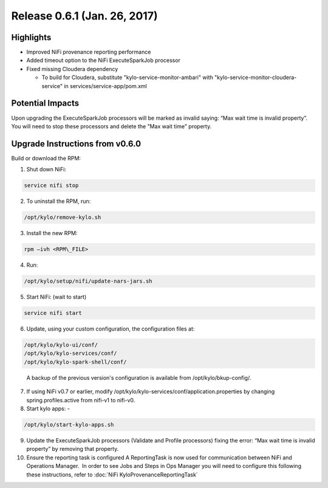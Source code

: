 Release 0.6.1 (Jan. 26, 2017)
=============================

Highlights
----------

-  Improved NiFi provenance reporting performance

-  Added timeout option to the NiFi ExecuteSparkJob processor

-  Fixed missing Cloudera dependency

   -  To build for Cloudera, substitute
      "kylo-service-monitor-ambari" with
      "kylo-service-monitor-cloudera-service" in
      services/service-app/pom.xml

Potential Impacts
-----------------

Upon upgrading the ExecuteSparkJob processors will be marked as invalid
saying: “Max wait time is invalid property”.  You will need to stop
these processors and delete the "Max wait time" property.

Upgrade Instructions from v0.6.0
--------------------------------

Build or download the RPM:

1.  Shut down NiFi:

.. code-block:: shell

     service nifi stop

..

2.  To uninstall the RPM, run:

.. code-block:: shell

    /opt/kylo/remove-kylo.sh

..

3.  Install the new RPM:

.. code-block:: shell

     rpm –ivh <RPM\_FILE>

..

4.  Run:

.. code-block:: shell

    /opt/kylo/setup/nifi/update-nars-jars.sh

..

5.  Start NiFi: (wait to start)

.. code-block:: shell

     service nifi start

..

6.  Update, using your custom configuration, the configuration files at:

.. code-block:: shell

    /opt/kylo/kylo-ui/conf/
    /opt/kylo/kylo-services/conf/
    /opt/kylo/kylo-spark-shell/conf/ 

..

    A backup of the previous version's configuration is available from /opt/kylo/bkup-config/.

7.  If using NiFi v0.7 or earlier, modify
    /opt/kylo/kylo-services/conf/application.properties by
    changing spring.profiles.active from nifi-v1 to nifi-v0.

8.  Start kylo apps: -

.. code-block:: shell

    /opt/kylo/start-kylo-apps.sh

..

9.  Update the ExecuteSparkJob processors (Validate and Profile
    processors) fixing the error: “Max wait time is invalid property” by
    removing that property.

10. Ensure the reporting task is configured A ReportingTask is now used
    for communication between NiFi and Operations Manager.  In order to
    see Jobs and Steps in Ops Manager you will need to configure this
    following these instructions, refer to :doc:`NiFi
    KyloProvenanceReportingTask`
